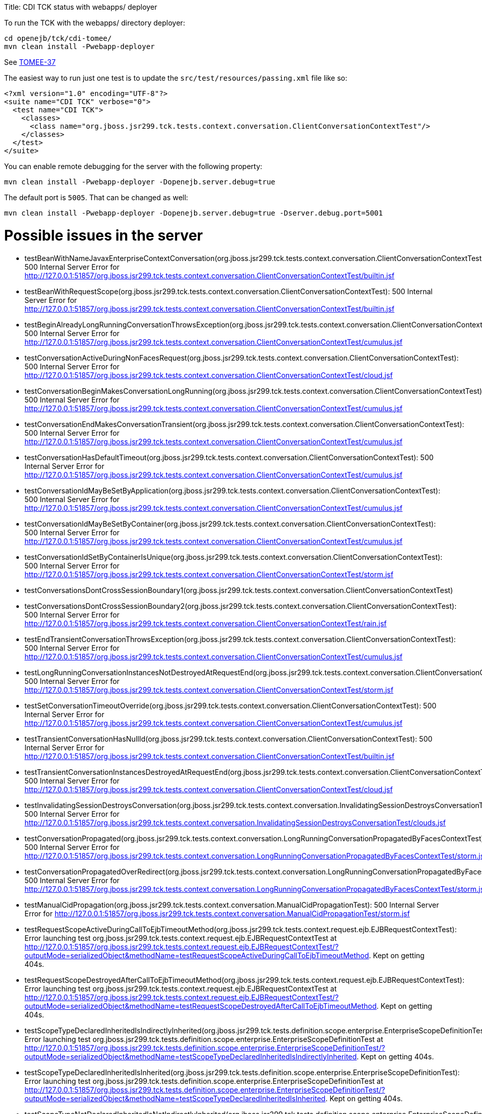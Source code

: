 :doctype: book

Title: CDI TCK status with webapps/ deployer

To run the TCK with the webapps/ directory deployer:

 cd openejb/tck/cdi-tomee/
 mvn clean install -Pwebapp-deployer

See https://issues.apache.org/jira/browse/TOMEE-37[TOMEE-37]

The easiest way to run just one test is to update the `src/test/resources/passing.xml` file like so:

 <?xml version="1.0" encoding="UTF-8"?>
 <suite name="CDI TCK" verbose="0">
   <test name="CDI TCK">
     <classes>
       <class name="org.jboss.jsr299.tck.tests.context.conversation.ClientConversationContextTest"/>
     </classes>
   </test>
 </suite>

You can enable remote debugging for the server with the following property:

 mvn clean install -Pwebapp-deployer -Dopenejb.server.debug=true

The default port is `5005`.
That can be changed as well:

 mvn clean install -Pwebapp-deployer -Dopenejb.server.debug=true -Dserver.debug.port=5001

= Possible issues in the server

* testBeanWithNameJavaxEnterpriseContextConversation(org.jboss.jsr299.tck.tests.context.conversation.ClientConversationContextTest): 500 Internal Server Error for http://127.0.0.1:51857/org.jboss.jsr299.tck.tests.context.conversation.ClientConversationContextTest/builtin.jsf
* testBeanWithRequestScope(org.jboss.jsr299.tck.tests.context.conversation.ClientConversationContextTest): 500 Internal Server Error for http://127.0.0.1:51857/org.jboss.jsr299.tck.tests.context.conversation.ClientConversationContextTest/builtin.jsf
* testBeginAlreadyLongRunningConversationThrowsException(org.jboss.jsr299.tck.tests.context.conversation.ClientConversationContextTest): 500 Internal Server Error for http://127.0.0.1:51857/org.jboss.jsr299.tck.tests.context.conversation.ClientConversationContextTest/cumulus.jsf
* testConversationActiveDuringNonFacesRequest(org.jboss.jsr299.tck.tests.context.conversation.ClientConversationContextTest): 500 Internal Server Error for http://127.0.0.1:51857/org.jboss.jsr299.tck.tests.context.conversation.ClientConversationContextTest/cloud.jsf
* testConversationBeginMakesConversationLongRunning(org.jboss.jsr299.tck.tests.context.conversation.ClientConversationContextTest): 500 Internal Server Error for http://127.0.0.1:51857/org.jboss.jsr299.tck.tests.context.conversation.ClientConversationContextTest/cumulus.jsf
* testConversationEndMakesConversationTransient(org.jboss.jsr299.tck.tests.context.conversation.ClientConversationContextTest): 500 Internal Server Error for http://127.0.0.1:51857/org.jboss.jsr299.tck.tests.context.conversation.ClientConversationContextTest/cumulus.jsf
* testConversationHasDefaultTimeout(org.jboss.jsr299.tck.tests.context.conversation.ClientConversationContextTest): 500 Internal Server Error for http://127.0.0.1:51857/org.jboss.jsr299.tck.tests.context.conversation.ClientConversationContextTest/cumulus.jsf
* testConversationIdMayBeSetByApplication(org.jboss.jsr299.tck.tests.context.conversation.ClientConversationContextTest): 500 Internal Server Error for http://127.0.0.1:51857/org.jboss.jsr299.tck.tests.context.conversation.ClientConversationContextTest/cumulus.jsf
* testConversationIdMayBeSetByContainer(org.jboss.jsr299.tck.tests.context.conversation.ClientConversationContextTest): 500 Internal Server Error for http://127.0.0.1:51857/org.jboss.jsr299.tck.tests.context.conversation.ClientConversationContextTest/cumulus.jsf
* testConversationIdSetByContainerIsUnique(org.jboss.jsr299.tck.tests.context.conversation.ClientConversationContextTest): 500 Internal Server Error for http://127.0.0.1:51857/org.jboss.jsr299.tck.tests.context.conversation.ClientConversationContextTest/storm.jsf
* testConversationsDontCrossSessionBoundary1(org.jboss.jsr299.tck.tests.context.conversation.ClientConversationContextTest)
* testConversationsDontCrossSessionBoundary2(org.jboss.jsr299.tck.tests.context.conversation.ClientConversationContextTest): 500 Internal Server Error for http://127.0.0.1:51857/org.jboss.jsr299.tck.tests.context.conversation.ClientConversationContextTest/rain.jsf
* testEndTransientConversationThrowsException(org.jboss.jsr299.tck.tests.context.conversation.ClientConversationContextTest): 500 Internal Server Error for http://127.0.0.1:51857/org.jboss.jsr299.tck.tests.context.conversation.ClientConversationContextTest/cumulus.jsf
* testLongRunningConversationInstancesNotDestroyedAtRequestEnd(org.jboss.jsr299.tck.tests.context.conversation.ClientConversationContextTest): 500 Internal Server Error for http://127.0.0.1:51857/org.jboss.jsr299.tck.tests.context.conversation.ClientConversationContextTest/storm.jsf
* testSetConversationTimeoutOverride(org.jboss.jsr299.tck.tests.context.conversation.ClientConversationContextTest): 500 Internal Server Error for http://127.0.0.1:51857/org.jboss.jsr299.tck.tests.context.conversation.ClientConversationContextTest/cumulus.jsf
* testTransientConversationHasNullId(org.jboss.jsr299.tck.tests.context.conversation.ClientConversationContextTest): 500 Internal Server Error for http://127.0.0.1:51857/org.jboss.jsr299.tck.tests.context.conversation.ClientConversationContextTest/builtin.jsf
* testTransientConversationInstancesDestroyedAtRequestEnd(org.jboss.jsr299.tck.tests.context.conversation.ClientConversationContextTest): 500 Internal Server Error for http://127.0.0.1:51857/org.jboss.jsr299.tck.tests.context.conversation.ClientConversationContextTest/cloud.jsf
* testInvalidatingSessionDestroysConversation(org.jboss.jsr299.tck.tests.context.conversation.InvalidatingSessionDestroysConversationTest): 500 Internal Server Error for http://127.0.0.1:51857/org.jboss.jsr299.tck.tests.context.conversation.InvalidatingSessionDestroysConversationTest/clouds.jsf
* testConversationPropagated(org.jboss.jsr299.tck.tests.context.conversation.LongRunningConversationPropagatedByFacesContextTest): 500 Internal Server Error for http://127.0.0.1:51857/org.jboss.jsr299.tck.tests.context.conversation.LongRunningConversationPropagatedByFacesContextTest/storm.jsf
* testConversationPropagatedOverRedirect(org.jboss.jsr299.tck.tests.context.conversation.LongRunningConversationPropagatedByFacesContextTest): 500 Internal Server Error for http://127.0.0.1:51857/org.jboss.jsr299.tck.tests.context.conversation.LongRunningConversationPropagatedByFacesContextTest/storm.jsf
* testManualCidPropagation(org.jboss.jsr299.tck.tests.context.conversation.ManualCidPropagationTest): 500 Internal Server Error for http://127.0.0.1:51857/org.jboss.jsr299.tck.tests.context.conversation.ManualCidPropagationTest/storm.jsf
* testRequestScopeActiveDuringCallToEjbTimeoutMethod(org.jboss.jsr299.tck.tests.context.request.ejb.EJBRequestContextTest): Error launching test org.jboss.jsr299.tck.tests.context.request.ejb.EJBRequestContextTest at http://127.0.0.1:51857/org.jboss.jsr299.tck.tests.context.request.ejb.EJBRequestContextTest/?outputMode=serializedObject&methodName=testRequestScopeActiveDuringCallToEjbTimeoutMethod.
Kept on getting 404s.
* testRequestScopeDestroyedAfterCallToEjbTimeoutMethod(org.jboss.jsr299.tck.tests.context.request.ejb.EJBRequestContextTest): Error launching test org.jboss.jsr299.tck.tests.context.request.ejb.EJBRequestContextTest at http://127.0.0.1:51857/org.jboss.jsr299.tck.tests.context.request.ejb.EJBRequestContextTest/?outputMode=serializedObject&methodName=testRequestScopeDestroyedAfterCallToEjbTimeoutMethod.
Kept on getting 404s.
* testScopeTypeDeclaredInheritedIsIndirectlyInherited(org.jboss.jsr299.tck.tests.definition.scope.enterprise.EnterpriseScopeDefinitionTest): Error launching test org.jboss.jsr299.tck.tests.definition.scope.enterprise.EnterpriseScopeDefinitionTest at http://127.0.0.1:51857/org.jboss.jsr299.tck.tests.definition.scope.enterprise.EnterpriseScopeDefinitionTest/?outputMode=serializedObject&methodName=testScopeTypeDeclaredInheritedIsIndirectlyInherited.
Kept on getting 404s.
* testScopeTypeDeclaredInheritedIsInherited(org.jboss.jsr299.tck.tests.definition.scope.enterprise.EnterpriseScopeDefinitionTest): Error launching test org.jboss.jsr299.tck.tests.definition.scope.enterprise.EnterpriseScopeDefinitionTest at http://127.0.0.1:51857/org.jboss.jsr299.tck.tests.definition.scope.enterprise.EnterpriseScopeDefinitionTest/?outputMode=serializedObject&methodName=testScopeTypeDeclaredInheritedIsInherited.
Kept on getting 404s.
* testScopeTypeNotDeclaredInheritedIsNotIndirectlyInherited(org.jboss.jsr299.tck.tests.definition.scope.enterprise.EnterpriseScopeDefinitionTest): Error launching test org.jboss.jsr299.tck.tests.definition.scope.enterprise.EnterpriseScopeDefinitionTest at http://127.0.0.1:51857/org.jboss.jsr299.tck.tests.definition.scope.enterprise.EnterpriseScopeDefinitionTest/?outputMode=serializedObject&methodName=testScopeTypeNotDeclaredInheritedIsNotIndirectlyInherited.
Kept on getting 404s.
* testScopeTypeNotDeclaredInheritedIsNotInherited(org.jboss.jsr299.tck.tests.definition.scope.enterprise.EnterpriseScopeDefinitionTest): Error launching test org.jboss.jsr299.tck.tests.definition.scope.enterprise.EnterpriseScopeDefinitionTest at http://127.0.0.1:51857/org.jboss.jsr299.tck.tests.definition.scope.enterprise.EnterpriseScopeDefinitionTest/?outputMode=serializedObject&methodName=testScopeTypeNotDeclaredInheritedIsNotInherited.
Kept on getting 404s.
* testStereotypeDeclaredInheritedIsIndirectlyInherited(org.jboss.jsr299.tck.tests.definition.stereotype.enterprise.EnterpriseStereotypeDefinitionTest)
* testStereotypeDeclaredInheritedIsInherited(org.jboss.jsr299.tck.tests.definition.stereotype.enterprise.EnterpriseStereotypeDefinitionTest)
* testStereotypeNotDeclaredInheritedIsNotIndirectlyInherited(org.jboss.jsr299.tck.tests.definition.stereotype.enterprise.EnterpriseStereotypeDefinitionTest)
* testStereotypeNotDeclaredInheritedIsNotInherited(org.jboss.jsr299.tck.tests.definition.stereotype.enterprise.EnterpriseStereotypeDefinitionTest)
* testStereotypeScopeIsOverriddenByIndirectlyInheritedScope(org.jboss.jsr299.tck.tests.definition.stereotype.enterprise.EnterpriseStereotypeDefinitionTest)
* testStereotypeScopeIsOverriddenByInheritedScope(org.jboss.jsr299.tck.tests.definition.stereotype.enterprise.EnterpriseStereotypeDefinitionTest)
* test(org.jboss.jsr299.tck.tests.deployment.packaging.bundledLibrary.LibraryInEarTest)
* testNonStaticObserverMethodIndirectlyInherited(org.jboss.jsr299.tck.tests.event.observer.enterprise.EnterpriseEventInheritenceTest)
* testNonStaticObserverMethodInherited(org.jboss.jsr299.tck.tests.event.observer.enterprise.EnterpriseEventInheritenceTest)
* testGetEJBName(org.jboss.jsr299.tck.tests.extensions.container.event.ContainerEventTest)
* testGetSessionBeanType(org.jboss.jsr299.tck.tests.extensions.container.event.ContainerEventTest)
* testProcessAnnotatedTypeFiredForSessionBean(org.jboss.jsr299.tck.tests.extensions.container.event.ContainerEventTest)
* testProcessAnnotatedTypeFiredForSessionBeanInterceptor(org.jboss.jsr299.tck.tests.extensions.container.event.ContainerEventTest)
* testProcessInjectionTargetFiredForManagedBean(org.jboss.jsr299.tck.tests.extensions.container.event.ContainerEventTest)
* testProcessInjectionTargetFiredForSessionBean(org.jboss.jsr299.tck.tests.extensions.container.event.ContainerEventTest)
* testProcessInjectionTargetFiredForSessionBeanInterceptor(org.jboss.jsr299.tck.tests.extensions.container.event.ContainerEventTest)
* testProcessManagedBeanFired(org.jboss.jsr299.tck.tests.extensions.container.event.ContainerEventTest)
* testProcessSessionBeanFiredForStatefulSessionBean(org.jboss.jsr299.tck.tests.extensions.container.event.ContainerEventTest)
* testProcessSessionBeanFiredForStatelessSessionBean(org.jboss.jsr299.tck.tests.extensions.container.event.ContainerEventTest)
* testTypeOfProcessInjectionTargetParameter(org.jboss.jsr299.tck.tests.extensions.container.event.ContainerEventTest)
* testProcessSessionBeanEvent(org.jboss.jsr299.tck.tests.extensions.processBean.ProcessSessionBeanTest)
* testDefaultValidatorBean(org.jboss.jsr299.tck.tests.implementation.builtin.BuiltInBeansTest)
* testDefaultValidatorFactoryBean(org.jboss.jsr299.tck.tests.implementation.builtin.BuiltInBeansTest)
* testPrincipalBean(org.jboss.jsr299.tck.tests.implementation.builtin.BuiltInBeansTest)
* testUserTransactionBean(org.jboss.jsr299.tck.tests.implementation.builtin.BuiltInBeansTest)
* testBeanTypesAreLocalInterfacesWithoutWildcardTypesOrTypeVariablesWithSuperInterfaces(org.jboss.jsr299.tck.tests.implementation.enterprise.definition.EnterpriseBeanDefinitionTest)
* testBeanWithNamedAnnotation(org.jboss.jsr299.tck.tests.implementation.enterprise.definition.EnterpriseBeanDefinitionTest)
* testBeanWithQualifiers(org.jboss.jsr299.tck.tests.implementation.enterprise.definition.EnterpriseBeanDefinitionTest)
* testBeanWithScopeAnnotation(org.jboss.jsr299.tck.tests.implementation.enterprise.definition.EnterpriseBeanDefinitionTest)
* testBeanWithStereotype(org.jboss.jsr299.tck.tests.implementation.enterprise.definition.EnterpriseBeanDefinitionTest)
* testConstructorAnnotatedInjectCalled(org.jboss.jsr299.tck.tests.implementation.enterprise.definition.EnterpriseBeanDefinitionTest)
* testDefaultName(org.jboss.jsr299.tck.tests.implementation.enterprise.definition.EnterpriseBeanDefinitionTest)
* testEnterpriseBeanClassLocalView(org.jboss.jsr299.tck.tests.implementation.enterprise.definition.EnterpriseBeanDefinitionTest)
* testObjectIsInAPITypes(org.jboss.jsr299.tck.tests.implementation.enterprise.definition.EnterpriseBeanDefinitionTest)
* testRemoteInterfacesAreNotInAPITypes(org.jboss.jsr299.tck.tests.implementation.enterprise.definition.EnterpriseBeanDefinitionTest)
* testSingletonWithApplicationScopeOK(org.jboss.jsr299.tck.tests.implementation.enterprise.definition.EnterpriseBeanDefinitionTest)
* testSingletonWithDependentScopeOK(org.jboss.jsr299.tck.tests.implementation.enterprise.definition.EnterpriseBeanDefinitionTest)
* testStatelessMustBeDependentScoped(org.jboss.jsr299.tck.tests.implementation.enterprise.definition.EnterpriseBeanDefinitionTest)
* testEjbDeclaredInXmlNotSimpleBean(org.jboss.jsr299.tck.tests.implementation.enterprise.definition.EnterpriseBeanViaXmlTest)
* testCreateSLSB(org.jboss.jsr299.tck.tests.implementation.enterprise.lifecycle.EnterpriseBeanLifecycleTest)
* testDependentObjectsDestroyed(org.jboss.jsr299.tck.tests.implementation.enterprise.lifecycle.EnterpriseBeanLifecycleTest)
* testDestroyRemovesSFSB(org.jboss.jsr299.tck.tests.implementation.enterprise.lifecycle.EnterpriseBeanLifecycleTest)
* testDirectSubClassInheritsPostConstructOnSuperclass(org.jboss.jsr299.tck.tests.implementation.enterprise.lifecycle.EnterpriseBeanLifecycleTest)
* testIndirectSubClassInheritsPostConstructOnSuperclass(org.jboss.jsr299.tck.tests.implementation.enterprise.lifecycle.EnterpriseBeanLifecycleTest)
* testIndirectSubClassInheritsPreDestroyOnSuperclass(org.jboss.jsr299.tck.tests.implementation.enterprise.lifecycle.EnterpriseBeanLifecycleTest)
* testInitializerMethodsCalledWithCurrentParameterValues(org.jboss.jsr299.tck.tests.implementation.enterprise.lifecycle.EnterpriseBeanLifecycleTest)
* testRemovedEjbIgnored(org.jboss.jsr299.tck.tests.implementation.enterprise.lifecycle.EnterpriseBeanLifecycleTest)
* testSerializeSFSB(org.jboss.jsr299.tck.tests.implementation.enterprise.lifecycle.EnterpriseBeanLifecycleTest)
* testSubClassInheritsPreDestroyOnSuperclass(org.jboss.jsr299.tck.tests.implementation.enterprise.lifecycle.EnterpriseBeanLifecycleTest)
* testNewBeanHasNoDisposalMethods(org.jboss.jsr299.tck.tests.implementation.enterprise.newBean.NewEnterpriseBeanICTest)
* testNewBeanHasNoProducerMethods(org.jboss.jsr299.tck.tests.implementation.enterprise.newBean.NewEnterpriseBeanICTest)
* testNewBeanHasSameConstructor(org.jboss.jsr299.tck.tests.implementation.enterprise.newBean.NewEnterpriseBeanICTest)
* testNewBeanHasSameInitializers(org.jboss.jsr299.tck.tests.implementation.enterprise.newBean.NewEnterpriseBeanICTest)
* testForEachEnterpriseBeanANewBeanExists(org.jboss.jsr299.tck.tests.implementation.enterprise.newBean.NewEnterpriseBeanTest)
* testNewBeanHasNoBeanELName(org.jboss.jsr299.tck.tests.implementation.enterprise.newBean.NewEnterpriseBeanTest)
* testNewBeanHasNoObservers(org.jboss.jsr299.tck.tests.implementation.enterprise.newBean.NewEnterpriseBeanTest)
* testNewBeanHasNoStereotypes(org.jboss.jsr299.tck.tests.implementation.enterprise.newBean.NewEnterpriseBeanTest)
* testNewBeanIsDependentScoped(org.jboss.jsr299.tck.tests.implementation.enterprise.newBean.NewEnterpriseBeanTest)
* testNewBeanIsHasOnlyNewBinding(org.jboss.jsr299.tck.tests.implementation.enterprise.newBean.NewEnterpriseBeanTest)
* testApplicationCannotCallRemoveMethodOnNonDependentScopedSessionEnterpriseBean(org.jboss.jsr299.tck.tests.implementation.enterprise.remove.EnterpriseBeanRemoveMethodTest):
* testApplicationMayCallAnyRemoveMethodOnDependentScopedSessionEnterpriseBeans(org.jboss.jsr299.tck.tests.implementation.enterprise.remove.EnterpriseBeanRemoveMethodTest)
* testApplicationMayCallRemoveMethodOnDependentScopedSessionEnterpriseBeansButNoParametersArePassed(org.jboss.jsr299.tck.tests.implementation.enterprise.remove.EnterpriseBeanRemoveMethodTest)
* testInitializerMethodNotABusinessMethod(org.jboss.jsr299.tck.tests.implementation.initializer.EjbInitializerMethodTest)
* testBindingTypeOnInitializerParameter(org.jboss.jsr299.tck.tests.implementation.initializer.InitializerMethodTest)
* testMultipleInitializerMethodsAreCalled(org.jboss.jsr299.tck.tests.implementation.initializer.InitializerMethodTest)
* testStaticProducerField(org.jboss.jsr299.tck.tests.implementation.producer.field.definition.enterprise.EnterpriseProducerFieldDefinitionTest)
* testNonStaticProducerMethodInheritedBySpecializingSubclass(org.jboss.jsr299.tck.tests.implementation.producer.method.definition.enterprise.EnterpriseProducerMethodDefinitionTest)
* testNonStaticProducerMethodNotIndirectlyInherited(org.jboss.jsr299.tck.tests.implementation.producer.method.definition.enterprise.EnterpriseProducerMethodDefinitionTest)
* testNonStaticProducerMethodNotInherited(org.jboss.jsr299.tck.tests.implementation.producer.method.definition.enterprise.EnterpriseProducerMethodDefinitionTest)
* testConstructorHasDisposesParameter(org.jboss.jsr299.tck.tests.implementation.simple.definition.constructorHasDisposesParameter.ConstructorHasDisposesParameterTest): Expected exception class org.jboss.jsr299.tck.DeploymentFailure but none was thrown
* testConstructorHasObservesParameter(org.jboss.jsr299.tck.tests.implementation.simple.definition.constructorHasObservesParameter.ConstructorHasObservesParameterTest): Expected exception class org.jboss.jsr299.tck.DeploymentFailure but none was thrown
* testNonDependentScopedBeanCanNotHavePublicField(org.jboss.jsr299.tck.tests.implementation.simple.definition.dependentWithPublicField.DependentWithPublicFieldTest): Expected exception class org.jboss.jsr299.tck.DeploymentFailure but none was thrown
* testTooManyInitializerAnnotatedConstructor(org.jboss.jsr299.tck.tests.implementation.simple.definition.tooManyInitializerAnnotatedConstructors.TooManyInitializerAnnotatedConstructorsTest): Expected exception class org.jboss.jsr299.tck.DeploymentFailure but none was thrown
* testNormalScopedUnproxyableBeanThrowsException(org.jboss.jsr299.tck.tests.implementation.simple.lifecycle.unproxyable.UnproxyableManagedBeanTest): Expected exception class org.jboss.jsr299.tck.DeploymentFailure but none was thrown
* testInjectionOfEjbs(org.jboss.jsr299.tck.tests.implementation.simple.resource.ejb.EjbInjectionTest)
* testPassivationOfEjbs(org.jboss.jsr299.tck.tests.implementation.simple.resource.ejb.EjbInjectionTest)
* testSpecializedBeanNotInstantiated(org.jboss.jsr299.tck.tests.inheritance.specialization.enterprise.EnterpriseBeanSpecializationIntegrationTest)
* testSpecializingBeanHasBindingsOfSpecializedAndSpecializingBean(org.jboss.jsr299.tck.tests.inheritance.specialization.enterprise.EnterpriseBeanSpecializationTest)
* testSpecializingBeanHasNameOfSpecializedBean(org.jboss.jsr299.tck.tests.inheritance.specialization.enterprise.EnterpriseBeanSpecializationTest)
* testInterceptorsDeclaredUsingInterceptorsCalledBeforeInterceptorBinding(org.jboss.jsr299.tck.tests.interceptors.definition.enterprise.interceptorOrder.SessionBeanInterceptorOrderTest)
* testNonContextualSessionBeanReferenceIsIntercepted(org.jboss.jsr299.tck.tests.interceptors.definition.enterprise.nonContextualReference.SessionBeanInterceptorOnNonContextualEjbReferenceTest)
* testSessionBeanIsIntercepted(org.jboss.jsr299.tck.tests.interceptors.definition.enterprise.simpleInterception.SessionBeanInterceptorDefinitionTest)
* testAnnotationMemberWithoutNonBinding(org.jboss.jsr299.tck.tests.lookup.binding.members.annotation.BindingAnnotationWithMemberTest): Expected exception class org.jboss.jsr299.tck.DeploymentFailure but none was thrown
* testArrayMemberWithoutNonBinding(org.jboss.jsr299.tck.tests.lookup.binding.members.array.BindingAnnotationWithMemberTest): Expected exception class org.jboss.jsr299.tck.DeploymentFailure but none was thrown
* testDuplicateNamedBeans(org.jboss.jsr299.tck.tests.lookup.byname.duplicateNameResolution.DuplicateNameResolutionTest): Expected exception class org.jboss.jsr299.tck.DeploymentFailure but none was thrown
* testDuplicateBeanNamePrefix(org.jboss.jsr299.tck.tests.lookup.byname.duplicatePrefixResolution.DuplicateNamePrefixResolutionTest): Expected exception class org.jboss.jsr299.tck.DeploymentFailure but none was thrown
* testInjectionPointWithArrayType(org.jboss.jsr299.tck.tests.lookup.clientProxy.unproxyable.array.ArrayTest): Expected exception class org.jboss.jsr299.tck.DeploymentFailure but none was thrown
* testInjectionPointWithUnproxyableTypeWhichResolvesToNormalScopedBean(org.jboss.jsr299.tck.tests.lookup.clientProxy.unproxyable.finalClass.FinalClassTest): Expected exception class org.jboss.jsr299.tck.DeploymentFailure but none was thrown
* testClassWithFinalMethodCannotBeProxied(org.jboss.jsr299.tck.tests.lookup.clientProxy.unproxyable.finalMethod.FinalMethodTest): Expected exception class org.jboss.jsr299.tck.DeploymentFailure but none was thrown
* testInjectionPointWithUnproxyableTypeWhichResolvesToNormalScopedBean(org.jboss.jsr299.tck.tests.lookup.clientProxy.unproxyable.primitive.UnproxyableTest): Expected exception class org.jboss.jsr299.tck.DeploymentFailure but none was thrown
* testClassWithPrivateConstructor(org.jboss.jsr299.tck.tests.lookup.clientProxy.unproxyable.privateConstructor.PrivateConstructorTest): Expected exception class org.jboss.jsr299.tck.DeploymentFailure but none was thrown
* testELResolverRegisteredWithJsf(org.jboss.jsr299.tck.tests.lookup.el.integration.IntegrationWithUnifiedELTest): 500 Internal Server Error for http://127.0.0.1:51857/org.jboss.jsr299.tck.tests.lookup.el.integration.IntegrationWithUnifiedELTest/JSFTestPage.jsf
* testInitializerCalledAfterFieldInjectionOfSuperclass(org.jboss.jsr299.tck.tests.lookup.injection.enterprise.SessionBeanInjectionOrderingTest)
* testInitializerCalledAfterResourceInjection(org.jboss.jsr299.tck.tests.lookup.injection.enterprise.SessionBeanInjectionOrderingTest)
* testPostConstructCalledAfterInitializerOfSuperclass(org.jboss.jsr299.tck.tests.lookup.injection.enterprise.SessionBeanInjectionOrderingTest)
* testFieldDeclaredInSuperclassIndirectlyInjected(org.jboss.jsr299.tck.tests.lookup.injection.enterprise.SessionBeanInjectionTest)
* testFieldDeclaredInSuperclassInjected(org.jboss.jsr299.tck.tests.lookup.injection.enterprise.SessionBeanInjectionTest)
* testInjectionOnContextualSessionBean(org.jboss.jsr299.tck.tests.lookup.injection.enterprise.SessionBeanInjectionTest)
* testInjectionOnEJBInterceptor(org.jboss.jsr299.tck.tests.lookup.injection.enterprise.SessionBeanInjectionTest)
* testInjectionOnNonContextualSessionBean(org.jboss.jsr299.tck.tests.lookup.injection.enterprise.SessionBeanInjectionTest)
* testInjectionIntoJSFManagedBean(org.jboss.jsr299.tck.tests.lookup.injection.non.contextual.InjectionIntoNonContextualComponentTest): 500 Internal Server Error for http://127.0.0.1:51857/org.jboss.jsr299.tck.tests.lookup.injection.non.contextual.InjectionIntoNonContextualComponentTest/ManagedBeanTestPage.jsf
* testPrimitiveInjectionPointResolvesToNullableWebBean(org.jboss.jsr299.tck.tests.lookup.injection.nullableBean.NullableBeanTest): Expected exception class org.jboss.jsr299.tck.DeploymentFailure but none was thrown
* testBeanTypesOnSessionBean(org.jboss.jsr299.tck.tests.lookup.typesafe.resolution.EnterpriseResolutionByTypeTest)
* testDecoratorNotResolved(org.jboss.jsr299.tck.tests.lookup.typesafe.resolution.decorator.DecoratorNotInjectedTest): Expected exception class org.jboss.jsr299.tck.DeploymentFailure but none was thrown

= Issues likely with the deployer itself

* testPassivationCapableBeanWithNonPassivatingDecoratorBeanConstructorFails(org.jboss.jsr299.tck.tests.context.passivating.broken.decoratorWithNonPassivatingBeanConstructor.DecoratorWithNonPassivatingBeanConstructorTest): Expected exception class org.jboss.jsr299.tck.DeploymentFailure but none was thrown
* testPassivationCapableBeanWithNonPassivatingInitializerInDecoratorFails(org.jboss.jsr299.tck.tests.context.passivating.broken.decoratorWithNonPassivatingInitializerMethod.DecoratorWithNonPassivatingInitializerMethodTest): Expected exception class org.jboss.jsr299.tck.DeploymentFailure but none was thrown
* testPassivationCapableBeanWithNonPassivatingDecoratorInjectedFieldFails(org.jboss.jsr299.tck.tests.context.passivating.broken.decoratorWithNonPassivatingInjectedField.DecoratorWithNonPassivatingInjectedFieldTest): Expected exception class org.jboss.jsr299.tck.DeploymentFailure but none was thrown
* testSessionBeanWithNonPassivatingBeanConstructorParamInInterceptorFails(org.jboss.jsr299.tck.tests.context.passivating.broken.enterpriseBeanWithNonPassivatingBeanConstructorParameterInInterceptor.EnterpriseBeanWithNonPassivatingBeanConstructorParameterInInterceptorTest): Expected exception class org.jboss.jsr299.tck.DeploymentFailure but none was thrown
* testSessionBeanWithNonPassivatingConstructorFieldInDecoratorFails(org.jboss.jsr299.tck.tests.context.passivating.broken.enterpriseBeanWithNonPassivatingConstructorFieldInDecorator.EnterpriseBeanWithNonPassivatingFieldInDecoratorTest): Expected exception class org.jboss.jsr299.tck.DeploymentFailure but none was thrown
* testSessionBeanWithNonPassivatingInitializerFieldInDecoratorFails(org.jboss.jsr299.tck.tests.context.passivating.broken.enterpriseBeanWithNonPassivatingInitializerInDecorator.EnterpriseBeanWithNonPassivatingInitializerInDecoratorTest): Expected exception class org.jboss.jsr299.tck.DeploymentFailure but none was thrown
* testSessionBeanWithNonPassivatingInitializerParamInInterceptorFails(org.jboss.jsr299.tck.tests.context.passivating.broken.enterpriseBeanWithNonPassivatingInitializerParameterInInterceptor.EnterpriseBeanWithNonPassivatingInitializerParameterInInterceptorTest): Expected exception class org.jboss.jsr299.tck.DeploymentFailure but none was thrown
* testSessionBeanWithNonPassivatingInjectedFieldInDecoratorFails(org.jboss.jsr299.tck.tests.context.passivating.broken.enterpriseBeanWithNonPassivatingInjectedFieldInDecorator.EnterpriseBeanWithNonPassivatingInjectedFieldInDecoratorTest): Expected exception class org.jboss.jsr299.tck.DeploymentFailure but none was thrown
* testSessionBeanWithNonPassivatingInjectedFieldInInterceptorFails(org.jboss.jsr299.tck.tests.context.passivating.broken.enterpriseBeanWithNonPassivatingInjectedFieldInInterceptor.EnterpriseBeanWithNonPassivatingInjectedFieldInInterceptorTest): Expected exception class org.jboss.jsr299.tck.DeploymentFailure but none was thrown
* testDependentBeanWithNonSerializableImplementationInStatefulSessionBeanInitializerFails(org.jboss.jsr299.tck.tests.context.passivating.broken.enterpriseBeanWithNonSerializableIntializerMethod.EnterpriseBeanWithNonSerializableIntializerMethodTest): Expected exception class org.jboss.jsr299.tck.DeploymentFailure but none was thrown
* testNonPassivationCapableProducerFieldNotOk(org.jboss.jsr299.tck.tests.context.passivating.broken.finalProducerFieldNotPassivationCapable.NonPassivationCapableProducerFieldTest): Expected exception class org.jboss.jsr299.tck.DeploymentFailure but none was thrown
* testPassivationCapableBeanWithNonPassivatingInterceptorFails(org.jboss.jsr299.tck.tests.context.passivating.broken.interceptorWithNonPassivatingBeanConstructorParameter.PassivationCapableBeanWithNonPassivatingInterceptorTest): Expected exception class org.jboss.jsr299.tck.DeploymentFailure but none was thrown
* testPassivationCapableBeanWithNonPassivatingInterceptorFails(org.jboss.jsr299.tck.tests.context.passivating.broken.interceptorWithNonPassivatingInitializerMethodParameter.PassivationCapableBeanWithNonPassivatingInterceptorTest): Expected exception class org.jboss.jsr299.tck.DeploymentFailure but none was thrown
* testPassivationCapableBeanWithNonPassivatingInterceptorFails(org.jboss.jsr299.tck.tests.context.passivating.broken.interceptorWithNonPassivatingInjectedField.PassivationCapableBeanWithNonPassivatingInterceptorTest): Expected exception class org.jboss.jsr299.tck.DeploymentFailure but none was thrown
* testManagedBeanWithNonPassivatingDecoratorFails(org.jboss.jsr299.tck.tests.context.passivating.broken.managedBeanWithNonPassivatingDecorator.ManagedBeanWithNonPassivatingDecoratorTest): Expected exception class org.jboss.jsr299.tck.DeploymentFailure but none was thrown
* testManagedBeanWithNonSerializableInterceptorClassNotOK(org.jboss.jsr299.tck.tests.context.passivating.broken.managedBeanWithNonSerializableInterceptorClass.ManagedBeanWithNonSerializableInterceptorClassTest): Expected exception class org.jboss.jsr299.tck.DeploymentFailure but none was thrown
* testSimpleWebBeanWithNonSerializableImplementationClassFails(org.jboss.jsr299.tck.tests.context.passivating.broken.nonPassivationCapableManagedBeanHasPassivatingScope.NonPassivationManagedBeanHasPassivatingScopeTest): Expected exception class org.jboss.jsr299.tck.DeploymentFailure but none was thrown
* testNonPassivationCapableProducerFieldNotOk(org.jboss.jsr299.tck.tests.context.passivating.broken.nonPassivationCapableProducerField.NonPassivationCapableProducerFieldTest): Expected exception class org.jboss.jsr299.tck.DeploymentFailure but none was thrown
* testNonPassivationCapableProducerMethodNotOk(org.jboss.jsr299.tck.tests.context.passivating.broken.nonPassivationCapableProducerMethod.NonPassivationCapableProducerMethodTest): Expected exception class org.jboss.jsr299.tck.DeploymentFailure but none was thrown
* testSimpleDependentWebBeanWithNonSerializableImplementationInjectedIntoConstructorParameterOfWebBeanWithPassivatingScopeFails(org.jboss.jsr299.tck.tests.context.passivating.broken.passivatingManagedBeanWithNonPassivatingBeanConstructor.PassivatingManagedBeanWithNonPassivatingBeanConstructorTest): Expected exception class org.jboss.jsr299.tck.DeploymentFailure but none was thrown
* testSimpleDependentWebBeanWithNonSerializableImplementationInjectedIntoInitializerParameterOfWebBeanWithPassivatingScopeFails(org.jboss.jsr299.tck.tests.context.passivating.broken.passivatingManagedBeanWithNonPassivatingInitializerMethod.PassivatingManagedBeanWithNonPassivatingInitializerMethodTest): Expected exception class org.jboss.jsr299.tck.DeploymentFailure but none was thrown
* testSimpleDependentWebBeanWithNonSerializableImplementationInjectedIntoNonTransientFieldOfWebBeanWithPassivatingScopeFails(org.jboss.jsr299.tck.tests.context.passivating.broken.passivatingManagedBeanWithNonPassivatingInjcetedField.PassivatingManagedBeanWithNonPassivatingInjcetedFieldTest): Expected exception class org.jboss.jsr299.tck.DeploymentFailure but none was thrown
* testSimpleDependentWebBeanWithNonSerializableImplementationInjectedIntoProducerMethodParameterWithPassivatingScopeFails(org.jboss.jsr299.tck.tests.context.passivating.broken.passivatingProducerMethodWithNonPassivatingParameter.PassivatingProducerMethodWithNonPassivatingParameterTest): Expected exception class org.jboss.jsr299.tck.DeploymentFailure but none was thrown
* testSimpleDependentWebBeanWithNonSerializableImplementationInjectedIntoStatefulSessionBeanFails(org.jboss.jsr299.tck.tests.context.passivating.broken.unserializableSimpleInjectedIntoPassivatingEnterpriseBean.UnserializableSimpleInjectedIntoPassivatingEnterpriseBeanTest): Expected exception class org.jboss.jsr299.tck.DeploymentFailure but none was thrown
* testCustomDecoratorDecoratingFinalBean(org.jboss.jsr299.tck.tests.decorators.custom.broken.finalBeanClass.CustomDecoratorMatchingBeanWithFinalClassTest): Expected exception class org.jboss.jsr299.tck.DeploymentFailure but none was thrown
* testDecoratorListedTwiceInBeansXmlNotOK(org.jboss.jsr299.tck.tests.decorators.definition.broken.decoratorListedTwiceInBeansXml.DecoratorListedTwiceInBeansXmlTest): Expected exception class org.jboss.jsr299.tck.DeploymentFailure but none was thrown
* testEnabledDecoratorNotADecoratorTest(org.jboss.jsr299.tck.tests.decorators.definition.broken.enabledDecoratorIsNotDecorator.EnabledDecoratorNotADecoratorTest): Expected exception class org.jboss.jsr299.tck.DeploymentFailure but none was thrown
* testAppliesToFinalManagedBeanClass(org.jboss.jsr299.tck.tests.decorators.definition.broken.finalBeanClass.FinalBeanClassTest): Expected exception class org.jboss.jsr299.tck.DeploymentFailure but none was thrown
* testAppliesToFinalMethodOnManagedBeanClass(org.jboss.jsr299.tck.tests.decorators.definition.broken.finalBeanMethod.FinalBeanMethodTest): Expected exception class org.jboss.jsr299.tck.DeploymentFailure but none was thrown
* testMultipleDelegateInjectionPoints(org.jboss.jsr299.tck.tests.decorators.definition.broken.multipleDelegateInjectionPoints.MultipleDelegateInjectionPointsTest): Expected exception class org.jboss.jsr299.tck.DeploymentFailure but none was thrown
* testNoDelegateInjectionPoints(org.jboss.jsr299.tck.tests.decorators.definition.broken.noDelegateInjectionPoints.NoDelegateInjectionPointsTest): Expected exception class org.jboss.jsr299.tck.DeploymentFailure but none was thrown
* testNonDecoratorWithDecoratesAnnotationNotOK(org.jboss.jsr299.tck.tests.decorators.definition.broken.nonDecoratorWithDecorates.NonDecoratorWithDecoratesTest): Expected exception class org.jboss.jsr299.tck.DeploymentFailure but none was thrown
* testNonExistantDecoratorClassInBeansXmlNotOK(org.jboss.jsr299.tck.tests.decorators.definition.broken.nonExistantClassInBeansXml.NonExistantDecoratorClassInBeansXmlTest): Expected exception class org.jboss.jsr299.tck.DeploymentFailure but none was thrown
* testNotAllDecoratedTypesImplemented(org.jboss.jsr299.tck.tests.decorators.definition.broken.notAllDecoratedTypesImplemented.NotAllDecoratedTypesImplementedTest): Expected exception class org.jboss.jsr299.tck.DeploymentFailure but none was thrown
* testDecoratorDelegateInjectionPoints(org.jboss.jsr299.tck.tests.decorators.definition.inject.broken.delegateProducerMethod.DelegateInjectionPointTest): Expected exception class org.jboss.jsr299.tck.DeploymentFailure but none was thrown
* testNonDependentGenericManagedBeanNotOk(org.jboss.jsr299.tck.tests.definition.bean.genericbroken.GenericManagedBeanTest): Expected exception class org.jboss.jsr299.tck.DeploymentFailure but none was thrown
* testTooManyScopesSpecifiedInJava(org.jboss.jsr299.tck.tests.definition.scope.broken.tooManyScopes.TooManyScopesTest): Expected exception class org.jboss.jsr299.tck.DeploymentFailure but none was thrown
* testStereotypeWithNonEmptyNamed(org.jboss.jsr299.tck.tests.definition.stereotype.broken.nonEmptyNamed.NonEmptyNamedTest): Expected exception class org.jboss.jsr299.tck.DeploymentFailure but none was thrown
* testMultipleIncompatibleScopeStereotypes(org.jboss.jsr299.tck.tests.definition.stereotype.broken.scopeConflict.IncompatibleStereotypesTest): Expected exception class org.jboss.jsr299.tck.DeploymentFailure but none was thrown
* testStereotypeWithTooManyScopeTypes(org.jboss.jsr299.tck.tests.definition.stereotype.broken.tooManyScopes.TooManyScopeTypesTest): Expected exception class org.jboss.jsr299.tck.DeploymentFailure but none was thrown
* testObserverDefinitionErrorTreatedAsDefinitionError(org.jboss.jsr299.tck.tests.deployment.lifecycle.broken.addDefinitionError.AddDefinitionErrorTest): Expected exception class org.jboss.jsr299.tck.DeploymentFailure but none was thrown
* testObserverDeploymentProblemTreatedAsDeploymentError(org.jboss.jsr299.tck.tests.deployment.lifecycle.broken.addDeploymentProblem.AddDeploymentProblemTest): Expected exception class org.jboss.jsr299.tck.DeploymentFailure but none was thrown
* testThrowsException(org.jboss.jsr299.tck.tests.deployment.lifecycle.broken.beanDiscoveryMethodThrowsException.BeforeBeanDiscoveryThrowsExceptionTest): Expected exception class org.jboss.jsr299.tck.DeploymentFailure but none was thrown
* testObserverFailureTreatedAsDefinitionError(org.jboss.jsr299.tck.tests.deployment.lifecycle.broken.exceptionInAfterBeanDiscoveryObserver.AfterBeanDiscoveryObserverExecutionFailureTest): Expected exception class org.jboss.jsr299.tck.DeploymentFailure but none was thrown
* testObserverFailureTreatedAsDeploymentError(org.jboss.jsr299.tck.tests.deployment.lifecycle.broken.exceptionInAfterBeanValidationObserver.AfterDeploymentValidationObserverExecutionFailureTest): Expected exception class org.jboss.jsr299.tck.DeploymentFailure but none was thrown
* testDeploymentFailsDuringValidation(org.jboss.jsr299.tck.tests.deployment.lifecycle.broken.failsDuringValidation.AfterBeanDiscoveryFailureTest): Expected exception class org.jboss.jsr299.tck.DeploymentFailure but none was thrown
* testAddingScopeType(org.jboss.jsr299.tck.tests.deployment.lifecycle.broken.normalScope.AddingNormalScopeTest): Expected exception class org.jboss.jsr299.tck.DeploymentFailure but none was thrown
* testAddingScopeType(org.jboss.jsr299.tck.tests.deployment.lifecycle.broken.passivatingScope.AddingPassivatingScopeTest): Expected exception class org.jboss.jsr299.tck.DeploymentFailure but none was thrown
* testAnyAnnotationOnEventInjectionPointWithoutTypeParameterFails(org.jboss.jsr299.tck.tests.event.broken.inject.withoutType.EventInjectionWithoutTypeTest): Expected exception class org.jboss.jsr299.tck.DeploymentFailure but none was thrown
* testDependentBeanWithConditionalObserverMethodIsDefinitionError(org.jboss.jsr299.tck.tests.event.broken.observer.dependentIsConditionalObserver.DependentIsConditionalObserverTest): Expected exception class org.jboss.jsr299.tck.DeploymentFailure but none was thrown
* testObserverMethodWithDisposesParamFails(org.jboss.jsr299.tck.tests.event.broken.observer.isDisposer.ObserverMethodAnnotatedDisposesTest): Expected exception class org.jboss.jsr299.tck.DeploymentFailure but none was thrown
* testObserverMethodAnnotatedInitializerFails(org.jboss.jsr299.tck.tests.event.broken.observer.isInitializer.ObserverMethodAnnotatedInitialzerTest): Expected exception class org.jboss.jsr299.tck.DeploymentFailure but none was thrown
* testObserverMethodAnnotatedProducesFails(org.jboss.jsr299.tck.tests.event.broken.observer.isProducer.ObserverMethodAnnotatedProducesTest): Expected exception class org.jboss.jsr299.tck.DeploymentFailure but none was thrown
* testObserverMethodMustHaveOnlyOneEventParameter(org.jboss.jsr299.tck.tests.event.broken.observer.tooManyParameters.ObserverMethodWithTwoEventParametersTest): Expected exception class org.jboss.jsr299.tck.DeploymentFailure but none was thrown
* testProcessAnnotatedTypeEventThrowsExceptionNotOk(org.jboss.jsr299.tck.tests.extensions.annotated.broken.processAnnotatedObserverThrowsException.ProcessAnnotatedTypeEventThrowsExceptionTest): Expected exception class org.jboss.jsr299.tck.DeploymentFailure but none was thrown
* testProcessInjectionTargetEventThrowsExceptionNotOk(org.jboss.jsr299.tck.tests.extensions.annotated.broken.processInjectionTargetThrowsException.ProcessInjectionTargetEventThrowsExceptionTest): Expected exception class org.jboss.jsr299.tck.DeploymentFailure but none was thrown
* testAddDefinitionError(org.jboss.jsr299.tck.tests.extensions.container.event.broken.processBeanObserverRegistersException.AddDefinitionErrorTest): Expected exception class org.jboss.jsr299.tck.DeploymentFailure but none was thrown
* testProcessBeanObserverThrowsException(org.jboss.jsr299.tck.tests.extensions.container.event.broken.processBeanObserverThrowsException.ThrowExceptionInProcessBeanObserverTest): Expected exception class org.jboss.jsr299.tck.DeploymentFailure but none was thrown
* testAddDefinitionError(org.jboss.jsr299.tck.tests.extensions.observer.broken.definitionError.ProcessObserverMethodErrorTest): Expected exception class org.jboss.jsr299.tck.DeploymentFailure but none was thrown
* testExceptionIsDefinitionError(org.jboss.jsr299.tck.tests.extensions.observer.broken.exception.ProcessObserverMethodExceptionTest): Expected exception class org.jboss.jsr299.tck.DeploymentFailure but none was thrown
* testAddingDefinitionError(org.jboss.jsr299.tck.tests.extensions.producer.broken.injectionTargetError.InjectionTargetDefinitionErrorTest): Expected exception class org.jboss.jsr299.tck.DeploymentFailure but none was thrown
* testInitializerUnallowed(org.jboss.jsr299.tck.tests.implementation.disposal.method.definition.broken.initializerUnallowed.InitializerUnallowedDefinitionTest): Expected exception class org.jboss.jsr299.tck.DeploymentFailure but none was thrown
* testMultipleDisposeParameters(org.jboss.jsr299.tck.tests.implementation.disposal.method.definition.broken.multiParams.MultipleDisposeParametersDefinitionTest): Expected exception class org.jboss.jsr299.tck.DeploymentFailure but none was thrown
* testObserverParameterUnallowed(org.jboss.jsr299.tck.tests.implementation.disposal.method.definition.broken.observesUnallowed.ObserverParameterUnallowedDefinitionTest): Expected exception class org.jboss.jsr299.tck.DeploymentFailure but none was thrown
* testProducesUnallowed(org.jboss.jsr299.tck.tests.implementation.disposal.method.definition.broken.producesUnallowed.ProducesUnallowedDefinitionTest): Expected exception class org.jboss.jsr299.tck.DeploymentFailure but none was thrown
* testUnresolvedDisposalMethod(org.jboss.jsr299.tck.tests.implementation.disposal.method.definition.broken.unresolvedMethod.UnresolvedDisposalMethodDefinitionTest): Expected exception class org.jboss.jsr299.tck.DeploymentFailure but none was thrown
* testInitializerMethodAnnotatedProduces(org.jboss.jsr299.tck.tests.implementation.initializer.broken.methodAnnotatedProduces.InitializerMethodAnnotatedProducesTest): Expected exception class org.jboss.jsr299.tck.DeploymentFailure but none was thrown
* testInitializerMethodHasParameterAnnotatedDisposes(org.jboss.jsr299.tck.tests.implementation.initializer.broken.parameterAnnotatedDisposes.ParameterAnnotatedDisposesTest): Expected exception class org.jboss.jsr299.tck.DeploymentFailure but none was thrown
* testInitializerMethodHasParameterAnnotatedObserves(org.jboss.jsr299.tck.tests.implementation.initializer.broken.parameterAnnotatedObserves.ParameterAnnotatedObservesTest): Expected exception class org.jboss.jsr299.tck.DeploymentFailure but none was thrown
* testParameterizedReturnTypeWithWildcard(org.jboss.jsr299.tck.tests.implementation.producer.field.definition.broken.parameterizedReturnTypeWithWildcard.ParameterizedReturnTypeWithWildcardTest): Expected exception class org.jboss.jsr299.tck.DeploymentFailure but none was thrown
* testProducerMethodWithParameterAnnotatedDisposes(org.jboss.jsr299.tck.tests.implementation.producer.method.broken.parameterAnnotatedDisposes.ParameterAnnotatedDisposesTest): Expected exception class org.jboss.jsr299.tck.DeploymentFailure but none was thrown
* testProducerMethodWithParameterAnnotatedObserves(org.jboss.jsr299.tck.tests.implementation.producer.method.broken.parameterAnnotatedObserves.ParameterAnnotatedObservesTest): Expected exception class org.jboss.jsr299.tck.DeploymentFailure but none was thrown
* testParameterizedType(org.jboss.jsr299.tck.tests.implementation.producer.method.broken.parameterizedTypeWithTypeParameter2.ParameterizedTypeWithTypeParameterTest): Expected exception class org.jboss.jsr299.tck.DeploymentFailure but none was thrown
* testParameterizedReturnTypeWithWildcard(org.jboss.jsr299.tck.tests.implementation.producer.method.broken.parameterizedTypeWithWildcard.ParameterizedTypeWithWildcardTest): Expected exception class org.jboss.jsr299.tck.DeploymentFailure but none was thrown
* testSpecializedMethodIndirectlyOverridesAnotherProducerMethod(org.jboss.jsr299.tck.tests.inheritance.specialization.producer.method.broken.indirectOverride.IndirectOverrideTest): Expected exception class org.jboss.jsr299.tck.DeploymentFailure but none was thrown
* testSpecializedStaticMethod(org.jboss.jsr299.tck.tests.inheritance.specialization.producer.method.broken.specializesStaticMethod.SpecializesStaticMethodTest): Expected exception class org.jboss.jsr299.tck.DeploymentFailure but none was thrown
* testSpecializingAndSpecializedBeanHasName(org.jboss.jsr299.tck.tests.inheritance.specialization.producer.method.broken.specializingAndSpecializedBeanHaveName.SpecializingAndSpecializedBeanHaveNameTest): Expected exception class org.jboss.jsr299.tck.DeploymentFailure but none was thrown
* testInconsistentSpecialization(org.jboss.jsr299.tck.tests.inheritance.specialization.simple.broken.inconsistent.InconsistentSpecializationTest): Expected exception class org.jboss.jsr299.tck.DeploymentFailure but none was thrown
* testSpecializingAndSpecializedBeanHasName(org.jboss.jsr299.tck.tests.inheritance.specialization.simple.broken.names.SpecializingAndSpecializedBeanHasNameTest): Expected exception class org.jboss.jsr299.tck.DeploymentFailure but none was thrown
* testSpecializingClassImplementsInterfaceAndExtendsNothing(org.jboss.jsr299.tck.tests.inheritance.specialization.simple.broken.noextend1.SpecializingBeanImplementsInterfaceOnly): Expected exception class org.jboss.jsr299.tck.DeploymentFailure but none was thrown
* testSpecializingClassDirectlyExtendsNothing(org.jboss.jsr299.tck.tests.inheritance.specialization.simple.broken.noextend2.SpecializingBeanExtendsNothingTest): Expected exception class org.jboss.jsr299.tck.DeploymentFailure but none was thrown
* testSpecializingClassExtendsNonSimpleBean(org.jboss.jsr299.tck.tests.inheritance.specialization.simple.broken.noextend3.SpecializingClassExtendsNonSimpleBeanTest): Expected exception class org.jboss.jsr299.tck.DeploymentFailure but none was thrown
* testInterceptorCanNotAlsoBeDecorator(org.jboss.jsr299.tck.tests.interceptors.definition.broken.interceptorCanNotBeDecorator.InterceptorCanNotBeDecoratorTest): Expected exception class org.jboss.jsr299.tck.DeploymentFailure but none was thrown
* testInterceptorBindingsWithConflictingAnnotationMembersNotOk(org.jboss.jsr299.tck.tests.interceptors.definition.broken.invalidBindingAnnotations.InvalidInterceptorBindingAnnotationsTest): Expected exception class org.jboss.jsr299.tck.DeploymentFailure but none was thrown
* testNonExistantClassInBeansXmlNotOk(org.jboss.jsr299.tck.tests.interceptors.definition.broken.nonExistantClassInBeansXml.NonExistantClassInBeansXmlTest): Expected exception class org.jboss.jsr299.tck.DeploymentFailure but none was thrown
* testNonInterceptorClassInBeansXmlNotOk(org.jboss.jsr299.tck.tests.interceptors.definition.broken.nonInterceptorClassInBeansXml.NonInterceptorClassInBeansXmlTest): Expected exception class org.jboss.jsr299.tck.DeploymentFailure but none was thrown
* testSameInterceptorClassListedTwiceInBeansXmlNotOk(org.jboss.jsr299.tck.tests.interceptors.definition.broken.sameClassListedTwiceInBeansXml.SameClassListedTwiceInBeansXmlTest): Expected exception class org.jboss.jsr299.tck.DeploymentFailure but none was thrown
* testAmbiguousDependency(org.jboss.jsr299.tck.tests.lookup.dependency.resolution.broken.ambiguous.AmbiguousDependencyTest): Expected exception class org.jboss.jsr299.tck.DeploymentFailure but none was thrown
* testUnsatisfiedDependency(org.jboss.jsr299.tck.tests.lookup.dependency.resolution.broken.unsatisfied.UnsatisfiedDependencyTest): Expected exception class org.jboss.jsr299.tck.DeploymentFailure but none was thrown
* testSessionScopedBeanWithInjectionPoint(org.jboss.jsr299.tck.tests.lookup.injectionpoint.broken.normal.scope.NormalScopedBeanWithInjectionPoint): Expected exception class org.jboss.jsr299.tck.DeploymentFailure but none was thrown
* testDefinitionErrorDetected(org.jboss.jsr299.tck.tests.lookup.injectionpoint.broken.not.bean.InjectionPointTest): Expected exception class org.jboss.jsr299.tck.DeploymentFailure but none was thrown
* testPrimitiveInjectionPointResolvedToNonPrimitiveProducerMethod(org.jboss.jsr299.tck.tests.lookup.typesafe.resolution.broken.primitive.PrimitiveInjectionPointTest): Expected exception class org.jboss.jsr299.tck.DeploymentFailure but none was thrown
* testTypeVariableInjectionPoint(org.jboss.jsr299.tck.tests.lookup.typesafe.resolution.broken.type.variable.TypeVariableInjectionPointTest): Expected exception class org.jboss.jsr299.tck.DeploymentFailure but none was thrown
* test(org.jboss.jsr299.tck.tests.policy.broken.incorrect.name.NoClassWithSpecifiedNameTest): Expected exception class org.jboss.jsr299.tck.DeploymentFailure but none was thrown
* test(org.jboss.jsr299.tck.tests.policy.broken.incorrect.name.stereotype.NoAnnotationWithSpecifiedNameTest): Expected exception class org.jboss.jsr299.tck.DeploymentFailure but none was thrown
* test(org.jboss.jsr299.tck.tests.policy.broken.not.policy.ClassIsNotPolicyTest): Expected exception class org.jboss.jsr299.tck.DeploymentFailure but none was thrown
* test(org.jboss.jsr299.tck.tests.policy.broken.not.policy.stereotype.ClassIsNotPolicyTest): Expected exception class org.jboss.jsr299.tck.DeploymentFailure but none was thrown
* test(org.jboss.jsr299.tck.tests.policy.broken.same.type.twice.SameTypeListedTwiceTest): Expected exception class org.jboss.jsr299.tck.DeploymentFailure but none was thrown
